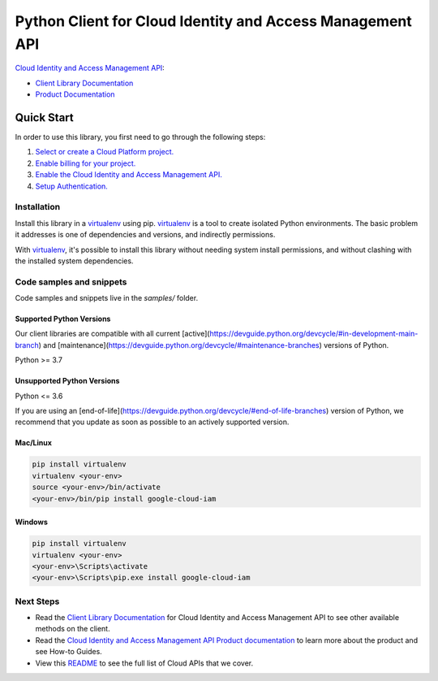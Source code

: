 Python Client for Cloud Identity and Access Management API
==========================================================

|stable| |pypi| |versions|

`Cloud Identity and Access Management API`_: 

- `Client Library Documentation`_
- `Product Documentation`_

.. |stable| image:: https://img.shields.io/badge/support-stable-gold.svg
   :target: https://github.com/googleapis/google-cloud-python/blob/main/README.rst#stability-levels
.. |pypi| image:: https://img.shields.io/pypi/v/google-cloud-iam.svg
   :target: https://pypi.org/project/google-cloud-iam/
.. |versions| image:: https://img.shields.io/pypi/pyversions/google-cloud-iam.svg
   :target: https://pypi.org/project/google-cloud-iam/
.. _Cloud Identity and Access Management API: https://cloud.google.com/iam/docs/
.. _Client Library Documentation: https://cloud.google.com/python/docs/reference/iamcredentials/latest
.. _Product Documentation:  https://cloud.google.com/iam/docs/

Quick Start
-----------

In order to use this library, you first need to go through the following steps:

1. `Select or create a Cloud Platform project.`_
2. `Enable billing for your project.`_
3. `Enable the Cloud Identity and Access Management API.`_
4. `Setup Authentication.`_

.. _Select or create a Cloud Platform project.: https://console.cloud.google.com/project
.. _Enable billing for your project.: https://cloud.google.com/billing/docs/how-to/modify-project#enable_billing_for_a_project
.. _Enable the Cloud Identity and Access Management API.:  https://cloud.google.com/iam/docs/
.. _Setup Authentication.: https://googleapis.dev/python/google-api-core/latest/auth.html

Installation
~~~~~~~~~~~~

Install this library in a `virtualenv`_ using pip. `virtualenv`_ is a tool to
create isolated Python environments. The basic problem it addresses is one of
dependencies and versions, and indirectly permissions.

With `virtualenv`_, it's possible to install this library without needing system
install permissions, and without clashing with the installed system
dependencies.

.. _`virtualenv`: https://virtualenv.pypa.io/en/latest/


Code samples and snippets
~~~~~~~~~~~~~~~~~~~~~~~~~

Code samples and snippets live in the `samples/` folder.


Supported Python Versions
^^^^^^^^^^^^^^^^^^^^^^^^^
Our client libraries are compatible with all current [active](https://devguide.python.org/devcycle/#in-development-main-branch) and [maintenance](https://devguide.python.org/devcycle/#maintenance-branches) versions of
Python.

Python >= 3.7

Unsupported Python Versions
^^^^^^^^^^^^^^^^^^^^^^^^^^^
Python <= 3.6

If you are using an [end-of-life](https://devguide.python.org/devcycle/#end-of-life-branches)
version of Python, we recommend that you update as soon as possible to an actively supported version.


Mac/Linux
^^^^^^^^^

.. code-block:: console

    pip install virtualenv
    virtualenv <your-env>
    source <your-env>/bin/activate
    <your-env>/bin/pip install google-cloud-iam


Windows
^^^^^^^

.. code-block:: console

    pip install virtualenv
    virtualenv <your-env>
    <your-env>\Scripts\activate
    <your-env>\Scripts\pip.exe install google-cloud-iam

Next Steps
~~~~~~~~~~

-  Read the `Client Library Documentation`_ for Cloud Identity and Access Management API
   to see other available methods on the client.
-  Read the `Cloud Identity and Access Management API Product documentation`_ to learn
   more about the product and see How-to Guides.
-  View this `README`_ to see the full list of Cloud
   APIs that we cover.

.. _Cloud Identity and Access Management API Product documentation:  https://cloud.google.com/iam/docs/
.. _README: https://github.com/googleapis/google-cloud-python/blob/main/README.rst

